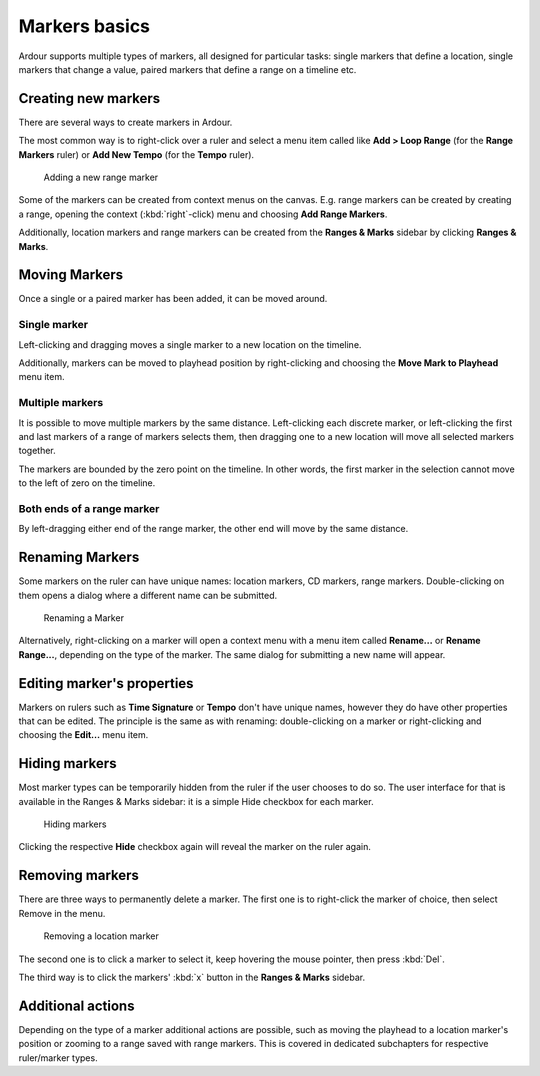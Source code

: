 .. _markers_basics:

Markers basics
==============

Ardour supports multiple types of markers, all designed for particular tasks: single markers that define a location, single markers that change a value, paired markers that define a range on a timeline etc.

Creating new markers
--------------------

There are several ways to create markers in Ardour.

The most common way is to right-click over a ruler and select a menu item called like **Add > Loop Range** (for the **Range Markers** ruler) or **Add New Tempo** (for the **Tempo** ruler).

.. figure:: images/new-range-markers.gif
   :alt: Adding a new range marker

   Adding a new range marker

Some of the markers can be created from context menus on the canvas. E.g. range markers can be created by creating a range, opening the context (:kbd:`right`-click) menu and choosing **Add Range Markers**.

Additionally, location markers and range markers can be created from the **Ranges & Marks** sidebar by clicking **Ranges & Marks**.

Moving Markers
--------------

Once a single or a paired marker has been added, it can be moved around.

.. _moving_single_marker:

Single marker
~~~~~~~~~~~~~

Left-clicking and dragging moves a single marker to a new location on the timeline.

Additionally, markers can be moved to playhead position by right-clicking and choosing the **Move Mark to Playhead** menu item.

.. _moving_multiple_marker:

Multiple markers
~~~~~~~~~~~~~~~~

It is possible to move multiple markers by the same distance. Left-clicking each discrete marker, or left-clicking the first and last markers of a range of markers selects them, then dragging one to a new location will move all selected markers together.

The markers are bounded by the zero point on the timeline. In other words, the first marker in the selection cannot move to the left of zero on the timeline.

.. _moving_entire_range_marker:

Both ends of a range marker
~~~~~~~~~~~~~~~~~~~~~~~~~~~

By left-dragging either end of the range marker, the other end will move by the same distance.

Renaming Markers
----------------

Some markers on the ruler can have unique names: location markers, CD markers, range markers. Double-clicking on them opens a dialog where a different name can be submitted.

.. figure:: images/renaming-a-marker.gif
   :alt: Renaming a Marker
   :figclass: hdimage

   Renaming a Marker

Alternatively, right-clicking on a marker will open a context menu with a menu item called **Rename...** or **Rename Range...**, depending on the type of the marker. The same dialog for submitting a new name will appear.

.. _editing_marker_properties:

Editing marker's properties
---------------------------

Markers on rulers such as **Time Signature** or **Tempo** don't have unique names, however they do have other properties that can be edited. The principle is the same as with renaming: double-clicking on a marker or right-clicking and choosing the **Edit...** menu item.

Hiding markers
--------------

Most marker types can be temporarily hidden from the ruler if the user chooses to do so. The user interface for that is available in the Ranges & Marks sidebar: it is a simple Hide checkbox for each marker.

.. figure:: images/regions-and-marks.png
   :alt: Hiding markers
   :figclass: hdimage

   Hiding markers

Clicking the respective **Hide** checkbox again will reveal the marker on the ruler again.

Removing markers
----------------

There are three ways to permanently delete a marker. The first one is to right-click the marker of choice, then select Remove in the menu.

.. figure:: images/remove-a-marker.png
   :alt: Removing a location marker
   :figclass: hdimage

   Removing a location marker

The second one is to click a marker to select it, keep hovering the mouse pointer, then press :kbd:`Del`.

The third way is to click the markers' :kbd:`x` button in the **Ranges & Marks** sidebar.

.. _additional actions:

Additional actions
------------------

Depending on the type of a marker additional actions are possible, such as moving the playhead to a location marker's position or zooming to a range saved with range markers. This is covered in dedicated subchapters for respective ruler/marker types.
